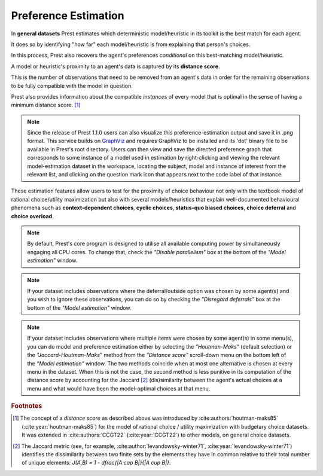.. _estimation:

Preference Estimation
=====================

In **general datasets** Prest estimates which deterministic model/heuristic in its 
toolkit is the best match for each agent. 

It does so by identifying "how far" each model/heuristic is from explaining 
that person's choices. 

In this process, Prest also recovers the agent's preferences *conditional* on this best-matching model/heuristic.

A model or heuristic's proximity to an agent's data is captured by its **distance score**.

This is the number of observations that need to be removed from an agent's data 
in order for the remaining observations to be fully compatible with the model in question. 

Prest also provides information about the compatible *instances* of every model that is optimal in 
the sense of having a minimum distance score. [#score]_

.. note::
     Since the release of Prest 1.1.0 users can also visualize this preference-estimation output and save it in .png format. 
     This service builds on `GraphViz <https://graphviz.org>`_ and requires GraphViz to be installed and its 'dot' binary file
     to be available in Prest's root directory. Users can then view and save the directed preference graph that corresponds to some instance
     of a model used in estimation by right-clicking and viewing the relevant model-estimation dataset in the workspace, locating the subject, model
     and instance of interest from the relevant list, and clicking on the question mark icon that appears next to the code label of that instance.

These estimation features allow users to test for the proximity of choice behaviour 
not only with the textbook model of rational choice/utility maximization but also with several 
models/heuristics that explain well-documented behavioural phenomena 
such as **context-dependent choices**, **cyclic choices**, **status-quo biased choices**, **choice deferral** and **choice overload**.

.. note::  
     By default, Prest's core program is designed to utilise all available computing power by simultaneously engaging all CPU cores.
     To change that, check the *"Disable parallelism"* box at the bottom of the *"Model estimation"* window.

.. note::  
     If your dataset includes observations where the deferral/outside option was chosen by some agent(s) and you wish to ignore
     these observations, you can do so by checking the *"Disregard deferrals"* box at the bottom of the *"Model estimation"* window.

.. note::  
     If your dataset includes observations where multiple items were chosen by some agent(s) in some menu(s), you can do model and preference estimation 
     either by selecting the *"Houtman-Maks"* (default selection) or the *"Jaccard-Houtman-Maks*" method from the *"Distance score"* scroll-down 
     menu on the bottom left of the *"Model estimation"* window. The two methods coincide when at most one alternative is chosen at 
     every menu in the dataset. When this is not the case, the second method is less punitive in its computation of the distance score 
     by accounting for the Jaccard [#jaccard]_ (dis)similarity between the agent's actual choices at a menu and what would have been the model-optimal choices
     at that menu.

.. rubric::   Footnotes

.. [#score]   The concept of a *distance score* as described above was introduced by 
              :cite:authors:`houtman-maks85` (:cite:year:`houtman-maks85`) for 
              the model of rational choice / utility maximization with budgetary choice datasets.
              It was extended in :cite:authors:`CCGT22` (:cite:year:`CCGT22`) to other models, 
              on general choice datasets.

.. [#jaccard] The Jaccard metric (see, for example, :cite:author:`levandowsky-winter71`, :cite:year:`levandowsky-winter71`) 
              identifies the dissimilarity between two finite sets by the elements they have in common relative 
              to their total number of unique elements: `J(A,B) = 1 - \dfrac{|A \cap B|}{|A \cup B|}`.
